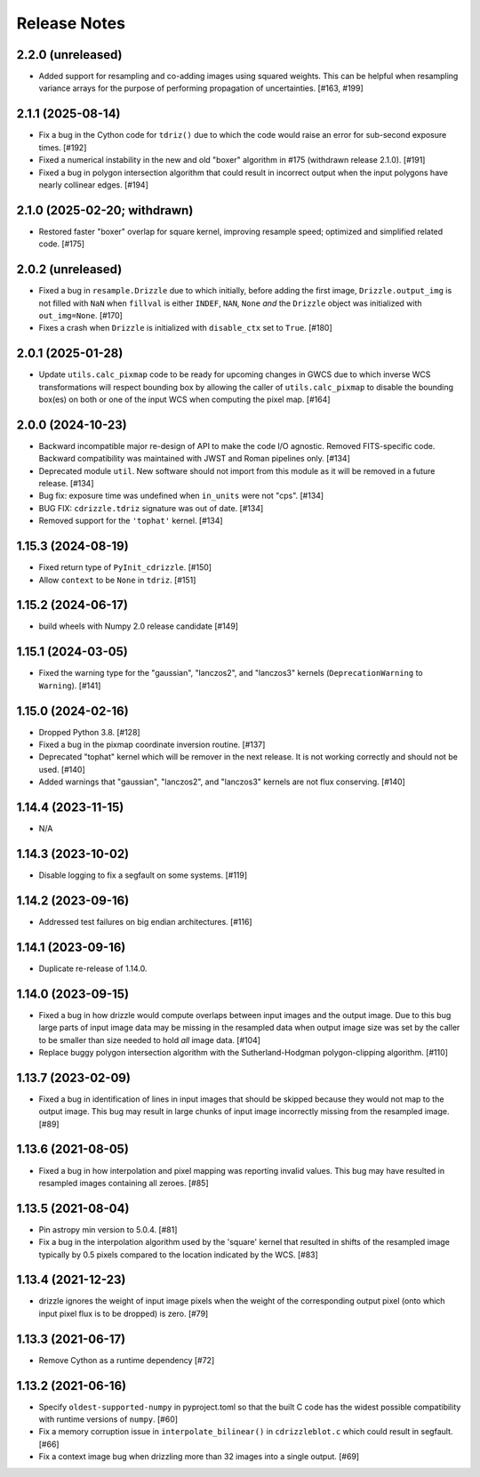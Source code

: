 .. _release_notes:

=============
Release Notes
=============


2.2.0 (unreleased)
==================

- Added support for resampling and co-adding images using squared weights.
  This can be helpful when resampling variance arrays for the purpose of
  performing propagation of uncertainties. [#163, #199]


2.1.1 (2025-08-14)
==================

- Fix a bug in the Cython code for ``tdriz()`` due to which the code would
  raise an error for sub-second exposure times. [#192]

- Fixed a numerical instability in the new and old "boxer" algorithm in #175
  (withdrawn release 2.1.0). [#191]

- Fixed a bug in polygon intersection algorithm that could result in
  incorrect output when the input polygons have nearly collinear edges. [#194]


2.1.0 (2025-02-20; withdrawn)
=============================

- Restored faster "boxer" overlap for square kernel, improving resample speed;
  optimized and simplified related code. [#175]


2.0.2 (unreleased)
==================

- Fixed a bug in ``resample.Drizzle`` due to which initially, before adding
  the first image, ``Drizzle.output_img`` is not filled with ``NaN`` when
  ``fillval`` is either ``INDEF``, ``NAN``, ``None`` *and* the ``Drizzle``
  object was initialized with ``out_img=None``. [#170]

- Fixes a crash when ``Drizzle`` is initialized with ``disable_ctx``
  set to ``True``. [#180]


2.0.1 (2025-01-28)
==================

- Update ``utils.calc_pixmap`` code to be ready for upcoming changes in GWCS
  due to which inverse WCS transformations will respect bounding box by
  allowing the caller of ``utils.calc_pixmap`` to disable the bounding box(es)
  on both or one of the input WCS when computing the pixel map. [#164]


2.0.0 (2024-10-23)
==================

- Backward incompatible major re-design of API to make the code I/O agnostic.
  Removed FITS-specific code. Backward compatibility was
  maintained with JWST and Roman pipelines only. [#134]

- Deprecated module ``util``. New software should not import from this
  module as it will be removed in a future release. [#134]

- Bug fix: exposure time was undefined when ``in_units`` were not "cps". [#134]

- BUG FIX: ``cdrizzle.tdriz`` signature was out of date. [#134]

- Removed support for the ``'tophat'`` kernel. [#134]


1.15.3 (2024-08-19)
===================

- Fixed return type of ``PyInit_cdrizzle``. [#150]

- Allow ``context`` to be ``None`` in ``tdriz``. [#151]


1.15.2 (2024-06-17)
===================

- build wheels with Numpy 2.0 release candidate [#149]


1.15.1 (2024-03-05)
===================

- Fixed the warning type for the "gaussian", "lanczos2", and "lanczos3" kernels
  (``DeprecationWarning`` to ``Warning``). [#141]


1.15.0 (2024-02-16)
===================

- Dropped Python 3.8. [#128]

- Fixed a bug in the pixmap coordinate inversion routine. [#137]

- Deprecated "tophat" kernel which will be remover in the next release. It is
  not working correctly and should not be used. [#140]

- Added warnings that "gaussian", "lanczos2", and "lanczos3" kernels are not
  flux conserving. [#140]


1.14.4 (2023-11-15)
===================

- N/A


1.14.3 (2023-10-02)
===================

- Disable logging to fix a segfault on some systems. [#119]


1.14.2 (2023-09-16)
===================

- Addressed test failures on big endian architectures. [#116]


1.14.1 (2023-09-16)
===================

- Duplicate re-release of 1.14.0.


1.14.0 (2023-09-15)
===================

- Fixed a bug in how drizzle would compute overlaps between input images and
  the output image. Due to this bug large parts of input image data may be
  missing in the resampled data when output image size was set by the
  caller to be smaller than size needed to hold *all* image data. [#104]

- Replace buggy polygon intersection algorithm with the Sutherland-Hodgman
  polygon-clipping algorithm. [#110]


1.13.7 (2023-02-09)
===================

- Fixed a bug in identification of lines in input images that should be skipped
  because they would not map to the output image. This bug may result in large
  chunks of input image incorrectly missing from the resampled image. [#89]


1.13.6 (2021-08-05)
===================

- Fixed a bug in how interpolation and pixel mapping was reporting invalid
  values. This bug may have resulted in resampled images containing all
  zeroes. [#85]


1.13.5 (2021-08-04)
===================

- Pin astropy min version to 5.0.4. [#81]

- Fix a bug in the interpolation algorithm used by the 'square' kernel that
  resulted in shifts of the resampled image typically by 0.5 pixels compared
  to the location indicated by the WCS. [#83]


1.13.4 (2021-12-23)
===================

- drizzle ignores the weight of input image pixels when the weight of the
  corresponding output pixel (onto which input pixel flux is to be dropped)
  is zero. [#79]


1.13.3 (2021-06-17)
===================

- Remove Cython as a runtime dependency [#72]


1.13.2 (2021-06-16)
===================

- Specify ``oldest-supported-numpy`` in pyproject.toml so that the built C
  code has the widest possible compatibility with runtime versions of
  ``numpy``. [#60]

- Fix a memory corruption issue in ``interpolate_bilinear()`` in
  ``cdrizzleblot.c`` which could result in segfault. [#66]

- Fix a context image bug when drizzling more than 32 images into a single
  output. [#69]
